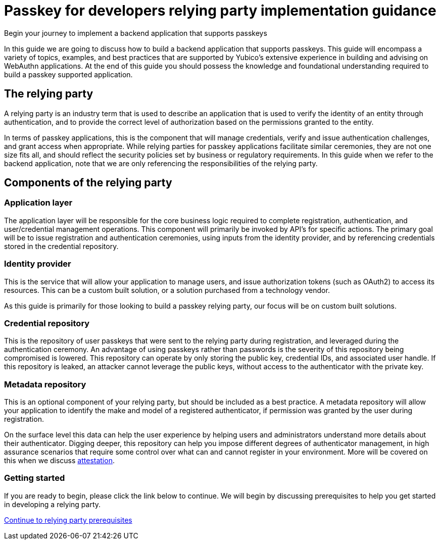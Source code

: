 = Passkey for developers relying party implementation guidance
:description: Begin your journey to implement a backend application that supports passkeys
:keywords: passkey, passkeys, developer, high assurance, FIDO2, CTAP, WebAuthn, relying party

Begin your journey to implement a backend application that supports passkeys

In this guide we are going to discuss how to build a backend application that supports passkeys. This guide will encompass a variety of topics, examples, and best practices that are supported by Yubico’s extensive experience in building and advising on WebAuthn applications. At the end of this guide you should possess the knowledge and foundational understanding required to build a passkey supported application. 

== The relying party
A relying party is an industry term that is used to describe an application that is used to verify the identity of an entity through authentication, and to provide the correct level of authorization based on the permissions granted to the entity. 

In terms of passkey applications, this is the component that will manage credentials, verify and issue authentication challenges, and grant access when appropriate. While relying parties for passkey applications facilitate similar ceremonies, they are not one size fits all, and should reflect the security policies set by business or regulatory requirements.
In this guide when we refer to the backend application, note that we are only referencing the responsibilities of the relying party. 

== Components of the relying party

=== Application layer 
The application layer will be responsible for the core business logic required to complete registration, authentication, and user/credential management operations. This component will primarily be invoked by API’s for specific actions. The primary goal will be to issue registration and authentication ceremonies, using inputs from the identity provider, and by referencing credentials stored in the credential repository. 

=== Identity provider
This is the service that will allow your application to manage users, and issue authorization tokens (such as OAuth2) to access its resources. This can be a custom built solution, or a solution purchased from a technology vendor. 

As this guide is primarily for those looking to build a passkey relying party, our focus will be on custom built solutions.

=== Credential repository
This is the repository of user passkeys that were sent to the relying party during registration, and leveraged during the authentication ceremony. An advantage of using passkeys rather than passwords is the severity of this repository being compromised is lowered. This repository can operate by only storing the public key, credential IDs, and associated user handle. If this repository is leaked, an attacker cannot leverage the public keys, without access to the authenticator with the private key. 

=== Metadata repository
This is an optional component of your relying party, but should be included as a best practice. A metadata repository will allow your application to identify the make and model of a registered authenticator, if permission was granted by the user during registration. 

On the surface level this data can help the user experience by helping users and administrators understand more details about their authenticator. Digging deeper, this repository can help you impose different degrees of authenticator management, in high assurance scenarios that require some control over what can and cannot register in your environment. More will be covered on this when we discuss link:/Passkeys/Passkey_relying_party_implementation_guidance/Attestation/[attestation].

=== Getting started
If you are ready to begin, please click the link below to continue. We will begin by discussing prerequisites to help you get started in developing a relying party.

link:/Passkeys/Passkey_relying_party_implementation_guidance/Relying_party_prerequisites.html[Continue to relying party prerequisites]
